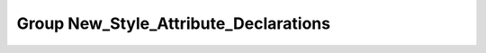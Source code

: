 Group New_Style_Attribute_Declarations
======================================

.. doxygengroup:: New_Style_Attribute_Declarations
   :project: YAP
